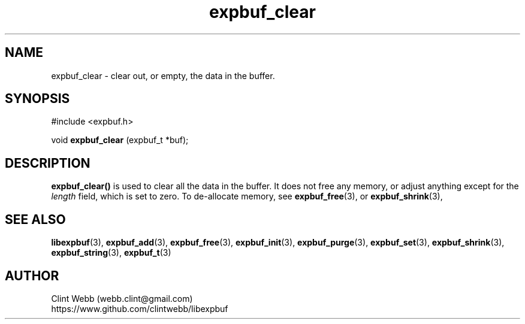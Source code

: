 .\" man page for libexpbuf
.\" Contact dev@rhokz.com to correct errors or omissions. 
.TH expbuf_clear 3 "1 March 2011" "1.04" "libexpbuf - Library for a simple Expanding Buffer."
.SH NAME
expbuf_clear \- clear out, or empty, the data in the buffer.
.SH SYNOPSIS
#include <expbuf.h>
.sp
void 
.B expbuf_clear
(expbuf_t *buf);
.br
.SH DESCRIPTION
.B expbuf_clear()
is used to clear all the data in the buffer. It does not free any memory, or adjust anything except for the
.I length
field, which is set to zero.   To de-allocate memory, see
.BR expbuf_free (3),
or
.BR expbuf_shrink (3),
.SH SEE ALSO
.BR libexpbuf (3),
.BR expbuf_add (3),
.BR expbuf_free (3),
.BR expbuf_init (3),
.BR expbuf_purge (3),
.BR expbuf_set (3),
.BR expbuf_shrink (3),
.BR expbuf_string (3),
.BR expbuf_t (3)
.SH AUTHOR
.nf
Clint Webb (webb.clint@gmail.com)
.br
https://www.github.com/clintwebb/libexpbuf
.fi
